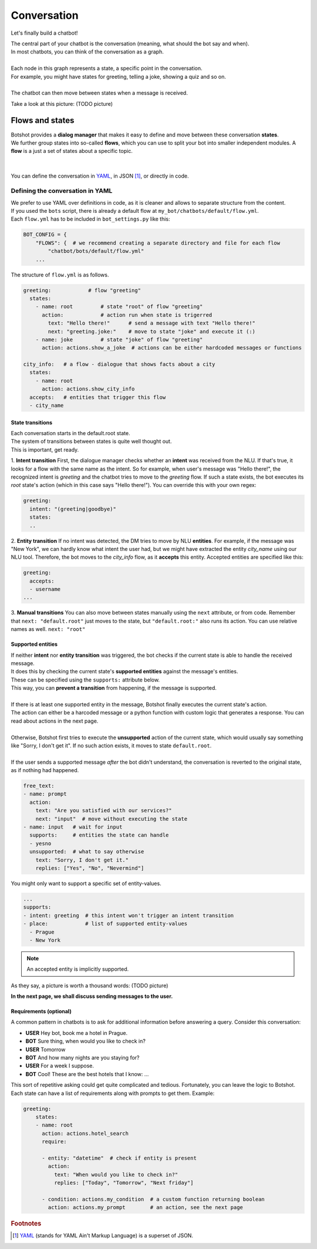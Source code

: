 ####################
Conversation
####################

Let's finally build a chatbot!


| The central part of your chatbot is the conversation (meaning, what should the bot say and when).
| In most chatbots, you can think of the conversation as a graph.
|
| Each node in this graph represents a state, a specific point in the conversation.
| For example, you might have states for greeting, telling a joke, showing a quiz and so on.
|
| The chatbot can then move between states when a message is received.

Take a look at this picture: (TODO picture)

.. You might say that a graph like this is actually an acceptable good model of a real world conversation.

=======================
Flows and states
=======================

| Botshot provides a **dialog manager** that makes it easy to define and move between these conversation **states**.
| We further group states into so-called **flows**, which you can use to split your bot into smaller independent modules. A **flow** is a just a set of states about a specific topic.
|
|
| You can define the conversation in YAML_, in JSON [#f1]_, or directly in code.

---------------------------------
Defining the conversation in YAML
---------------------------------

| We prefer to use YAML over definitions in code, as it is cleaner and allows to separate structure from the content.
| If you used the ``bots`` script, there is already a default flow at ``my_bot/chatbots/default/flow.yml``.
| Each ``flow.yml`` has to be included in ``bot_settings.py`` like this:

.. code-block:: python

   BOT_CONFIG = {
       "FLOWS": {  # we recommend creating a separate directory and file for each flow
           "chatbot/bots/default/flow.yml"
       ...

| The structure of ``flow.yml`` is as follows.

.. code-block:: yaml

    greeting:            # flow "greeting"
      states:
        - name: root         # state "root" of flow "greeting"
          action:            # action run when state is trigerred
            text: "Hello there!"      # send a message with text "Hello there!"
            next: "greeting.joke:"    # move to state "joke" and execute it (:)
        - name: joke         # state "joke" of flow "greeting"
          action: actions.show_a_joke  # actions can be either hardcoded messages or functions

    city_info:   # a flow - dialogue that shows facts about a city
      states:
        - name: root
          action: actions.show_city_info
      accepts:   # entities that trigger this flow
      - city_name



+++++++++++++++++++
State transitions
+++++++++++++++++++

| Each conversation starts in the default.root state.
| The system of transitions between states is quite well thought out.
| This is important, get ready.

1. **Intent transition** First, the dialogue manager checks whether an **intent** was received from the NLU.
If that's true, it looks for a flow with the same name as the intent.
So for example, when user's message was "Hello there!", the recognized intent is *greeting* and the chatbot tries to move to the *greeting* flow.
If such a state exists, the bot executes its *root* state's action (which in this case says "Hello there!").
You can override this with your own regex:

.. code-block:: yaml

    greeting:
      intent: "(greeting|goodbye)"
      states:
      ..

2. **Entity transition** If no intent was detected, the DM tries to move by NLU **entities**.
For example, if the message was "New York", we can hardly know what intent the user had, but we might have extracted the entity *city_name* using our NLU tool.
Therefore, the bot moves to the *city_info* flow, as it **accepts** this entity.
Accepted entities are specified like this:

.. code-block:: yaml

    greeting:
      accepts:
      - username
    ...


3. **Manual transitions** You can also move between states manually using the ``next`` attribute, or from code.
Remember that ``next: "default.root"`` just moves to the state, but ``"default.root:"`` also runs its action.
You can use relative names as well. ``next: "root"``

+++++++++++++++++++
Supported entities
+++++++++++++++++++

| If neither **intent** nor **entity transition** was triggered, the bot checks if the current state is able to handle the received message.
| It does this by checking the current state's **supported entities** against the message's entities.
| These can be specified using the ``supports:`` attribute below.
| This way, you can **prevent a transition** from happening, if the message is supported.
|
| If there is at least one supported entity in the message, Botshot finally executes the current state's action.
| The action can either be a harcoded message or a python function with custom logic that generates a response. You can read about actions in the next page.
|
| Otherwise, Botshot first tries to execute the **unsupported** action of the current state, which would usually say something like "Sorry, I don't get it". If no such action exists, it moves to state ``default.root``.
|
| If the user sends a supported message *after* the bot didn't understand, the conversation is reverted to the original state, as if nothing had happened.

.. code-block:: yaml

    free_text:
    - name: prompt
      action:
        text: "Are you satisfied with our services?"
        next: "input"  # move without executing the state
    - name: input   # wait for input
      supports:     # entities the state can handle
      - yesno
      unsupported:  # what to say otherwise
        text: "Sorry, I don't get it."
        replies: ["Yes", "No", "Nevermind"]

You might only want to support a specific set of entity-values.

.. code-block:: yaml

    ...
    supports:
    - intent: greeting  # this intent won't trigger an intent transition
    - place:            # list of supported entity-values
      - Prague
      - New York

.. note:: An accepted entity is implicitly supported.

As they say, a picture is worth a thousand words:
(TODO picture)

**In the next page, we shall discuss sending messages to the user.**

+++++++++++++++++++++++
Requirements (optional)
+++++++++++++++++++++++

A common pattern in chatbots is to ask for additional information before answering a query.
Consider this conversation:

- **USER** Hey bot, book me a hotel in Prague.
- **BOT**  Sure thing, when would you like to check in?
- **USER** Tomorrow
- **BOT** And how many nights are you staying for?
- **USER** For a week I suppose.
- **BOT** Cool! These are the best hotels that I know: ...

| This sort of repetitive asking could get quite complicated and tedious. Fortunately, you can leave the logic to Botshot.
| Each state can have a list of requirements along with prompts to get them. Example:

.. code-block:: yaml

    greeting:
        states:
        - name: root
          action: actions.hotel_search
          require:

          - entity: "datetime"  # check if entity is present
            action:
              text: "When would you like to check in?"
              replies: ["Today", "Tomorrow", "Next friday"]

          - condition: actions.my_condition  # a custom function returning boolean
            action: actions.my_prompt        # an action, see the next page


.. _YAML: https://yaml.org

.. rubric:: Footnotes

.. [#f1] YAML_ (stands for YAML Ain't Markup Language) is a superset of JSON.
